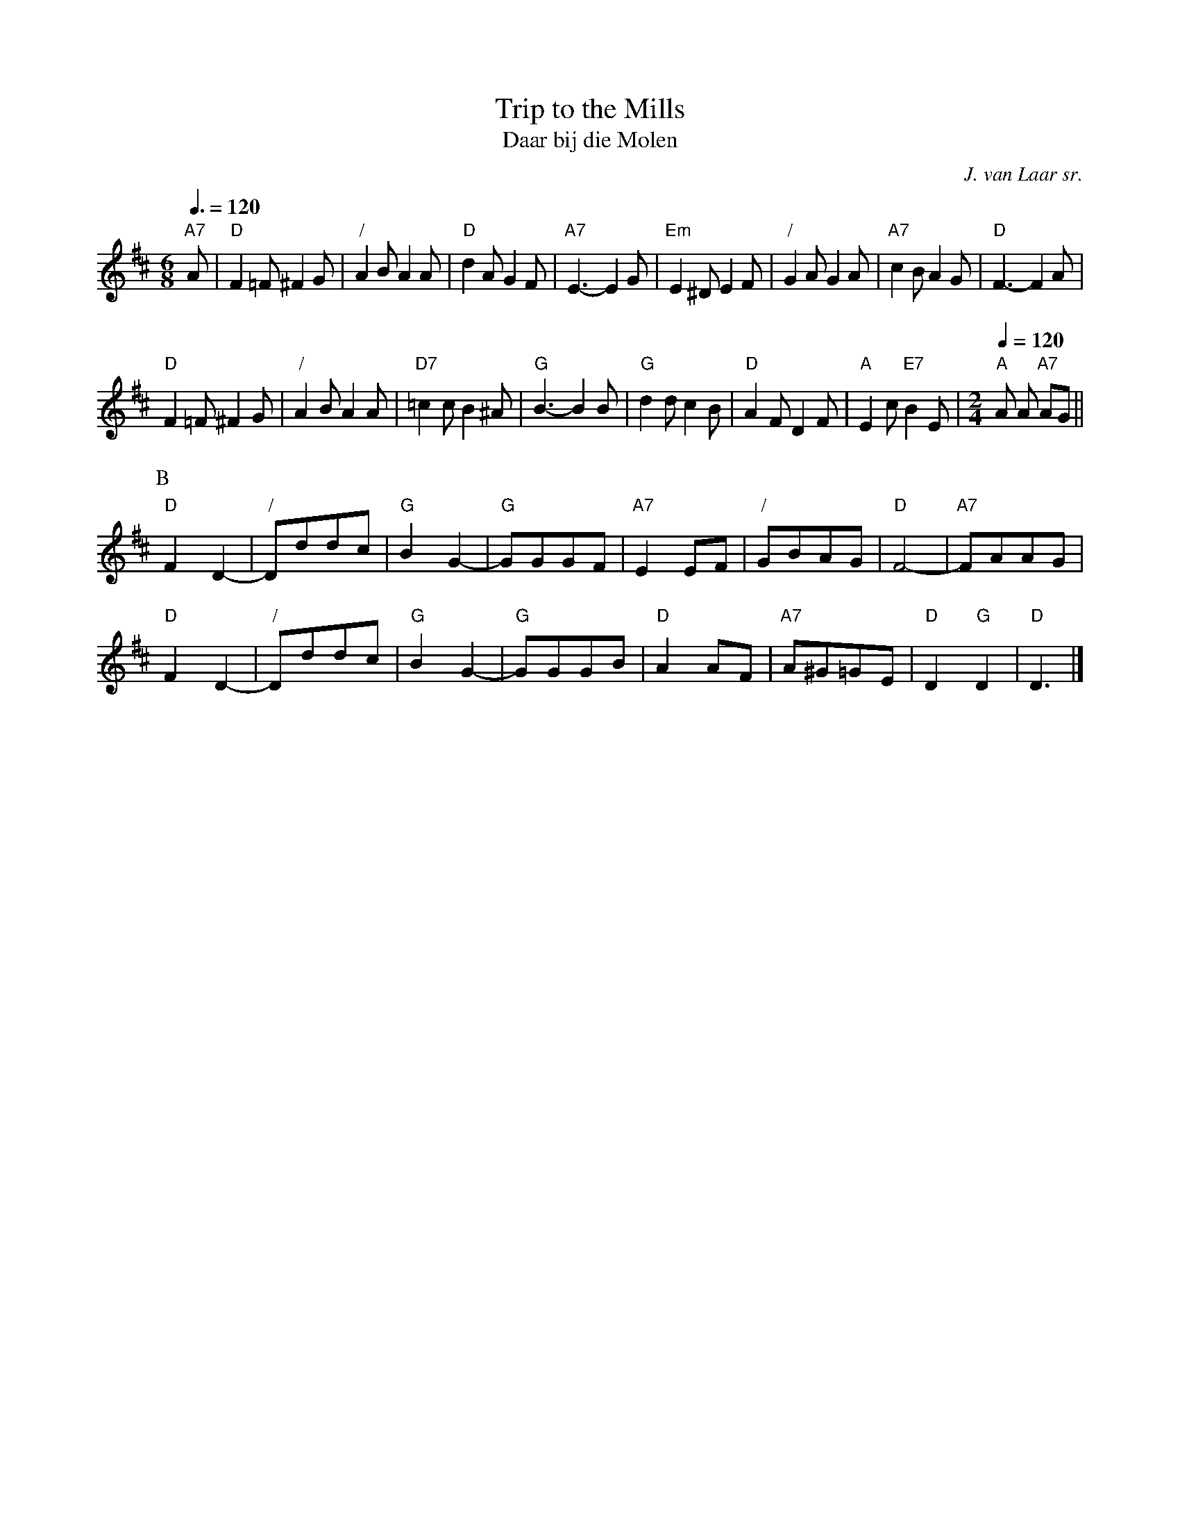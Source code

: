 X:752
T:Trip to the Mills
T:Daar bij die Molen
C:J. van Laar sr.
L:1/8
M:6/8
S:Colin Hume's website,  colinhume.com  - chords can also be printed below the stave.
Q:3/8=120
K:D
"A7"A | "D"F2=F ^F2G | "/"A2B A2A | "D"d2A G2F | "A7"E3- E2G |\
"Em"E2^D E2F | "/"G2A G2A | "A7"c2B A2G | "D"F3- F2A |
"D"F2=F ^F2G | "/"A2B A2A | "D7"=c2c B2^A | "G"B3- B2B |\
"G"d2d c2B | "D"A2F D2F | "A"E2c "E7"B2E |[M:2/4][Q:1/4=120]"A"A A "A7"AG ||
P:B
"D"F2D2- | "/"Dddc | "G"B2G2- | "G"GGGF | "A7"E2EF | "/"GBAG | "D"F4- | "A7"FAAG |
"D"F2D2- | "/"Dddc | "G"B2G2- | "G"GGGB | "D"A2AF | "A7"A^G=GE | "D"D2"G"D2 | "D"D3 |]

